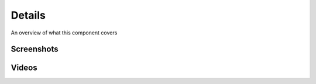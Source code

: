 Details
*******

An overview of what this component covers

Screenshots
===========


Videos
======
